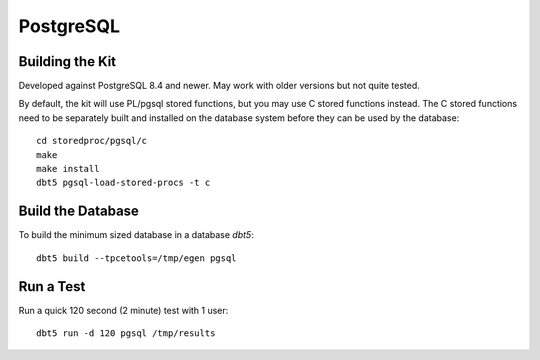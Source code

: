 PostgreSQL
==========

Building the Kit
----------------

Developed against PostgreSQL 8.4 and newer.  May work with older versions but
not quite tested.

By default, the kit will use PL/pgsql stored functions, but you may use C
stored functions instead.  The C stored functions need to be separately built
and installed on the database system before they can be used by the database::

    cd storedproc/pgsql/c
    make
    make install
    dbt5 pgsql-load-stored-procs -t c

Build the Database
------------------

To build the minimum sized database in a database `dbt5`::

    dbt5 build --tpcetools=/tmp/egen pgsql

Run a Test
----------

Run a quick 120 second (2 minute) test with 1 user::

    dbt5 run -d 120 pgsql /tmp/results
